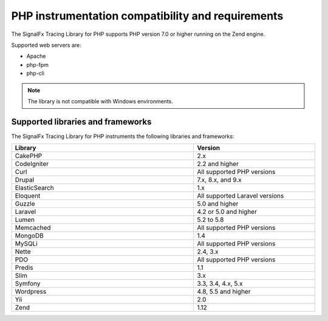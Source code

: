 .. _php-requirements:

*************************************************************
PHP instrumentation compatibility and requirements
*************************************************************

.. meta::
    :description: This is what you need to instrument PHP applications for Splunk Observability Cloud.

The SignalFx Tracing Library for PHP supports PHP version 7.0 or higher running on the Zend engine.

Supported web servers are:

- Apache
- php-fpm
- php-cli

.. note:: The library is not compatible with Windows environments.

.. _supported-php-libraries:

Supported libraries and frameworks
=================================================

The SignalFx Tracing Library for PHP instruments the following libraries and frameworks:

.. list-table:: 
   :widths: 60 40
   :width: 100%
   :header-rows: 1

   * - Library
     - Version
   * - CakePHP
     - 2.x
   * - CodeIgniter
     - 2.2 and higher 
   * - Curl
     - All supported PHP versions
   * - Drupal
     - 7.x, 8.x, and 9.x
   * - ElasticSearch
     - 1.x
   * - Eloquent
     - All supported Laravel versions
   * - Guzzle
     - 5.0 and higher
   * - Laravel
     - 4.2 or 5.0 and higher
   * - Lumen
     - 5.2 to 5.8
   * - Memcached
     - All supported PHP versions
   * - MongoDB
     - 1.4
   * - MySQLi
     - All supported PHP versions
   * - Nette
     - 2.4, 3.x
   * - PDO
     - All supported PHP versions
   * - Predis
     - 1.1
   * - Slim
     - 3.x
   * - Symfony
     - 3.3, 3.4, 4.x, 5.x
   * - Wordpress
     - 4.8, 5.5 and higher
   * - Yii
     - 2.0 
   * - Zend
     - 1.12
